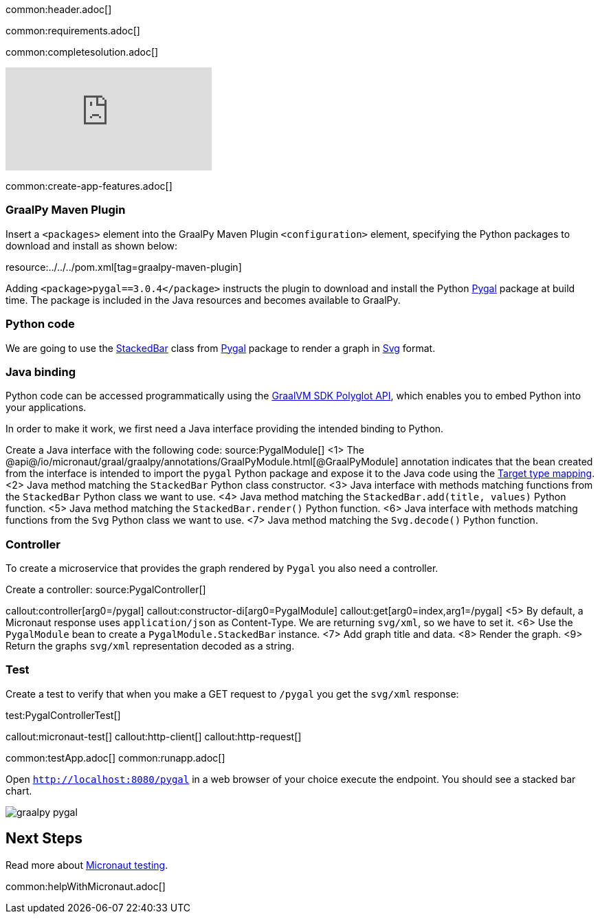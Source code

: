 common:header.adoc[]

common:requirements.adoc[]

common:completesolution.adoc[]

video::N6FoR-b5QCI[youtube]

common:create-app-features.adoc[]

=== GraalPy Maven Plugin
Insert a `<packages>` element into the GraalPy Maven Plugin `<configuration>` element, specifying the Python packages to download and install as shown below:


resource:../../../pom.xml[tag=graalpy-maven-plugin]

Adding `<package>pygal==3.0.4</package>` instructs the plugin to download and install the Python https://www.pygal.org/en/stable/[Pygal] package at build time.
The package is included in the Java resources and becomes available to GraalPy.

=== Python code
We are going to use the https://www.pygal.org/en/stable/documentation/types/bar.html#stacked[StackedBar] class from https://www.pygal.org/en/stable/[Pygal] package to render a graph
in https://www.pygal.org/en/3.0.0/documentation/output.html#svg[Svg] format.

=== Java binding
Python code can be accessed programmatically using the https://www.graalvm.org/sdk/javadoc/org/graalvm/polyglot/package-summary.html[GraalVM SDK Polyglot API],
which enables you to embed Python into your applications.

In order to make it work, we first need a Java interface providing the intended binding to Python.

Create a Java interface with the following code:
source:PygalModule[]
<1> The @api@/io/micronaut/graal/graalpy/annotations/GraalPyModule.html[@GraalPyModule] annotation indicates that the bean created from the interface
is intended to import the `pygal` Python package and expose it to the Java code using the https://www.graalvm.org/truffle/javadoc/org/graalvm/polyglot/Value.html#target-type-mapping-heading[Target type mapping].
<2> Java method matching the `StackedBar` Python class constructor.
<3> Java interface with methods matching functions from the `StackedBar` Python class we want to use.
<4> Java method matching the `StackedBar.add(title, values)` Python function.
<5> Java method matching the `StackedBar.render()` Python function.
<6> Java interface with methods matching functions from the `Svg` Python class we want to use.
<7> Java method matching the `Svg.decode()` Python function.

=== Controller
To create a microservice that provides the graph rendered by `Pygal` you also need a controller.

Create a controller:
source:PygalController[]

callout:controller[arg0=/pygal]
callout:constructor-di[arg0=PygalModule]
callout:get[arg0=index,arg1=/pygal]
<5> By default, a Micronaut response uses `application/json` as Content-Type. We are returning `svg/xml`, so we have to set it.
<6> Use the `PygalModule` bean to create a `PygalModule.StackedBar` instance.
<7> Add graph title and data.
<8> Render the graph.
<9> Return the graphs `svg/xml` representation decoded as a string.

=== Test

Create a test to verify that when you make a GET request to `/pygal` you get the `svg/xml` response:

test:PygalControllerTest[]

callout:micronaut-test[]
callout:http-client[]
callout:http-request[]

common:testApp.adoc[]
common:runapp.adoc[]

Open `http://localhost:8080/pygal` in a web browser of your choice execute the endpoint. You should see a stacked bar chart.

image::graalpy-pygal.png[]

== Next Steps

Read more about https://micronaut-projects.github.io/micronaut-test/latest/guide/[Micronaut testing].

common:helpWithMicronaut.adoc[]
